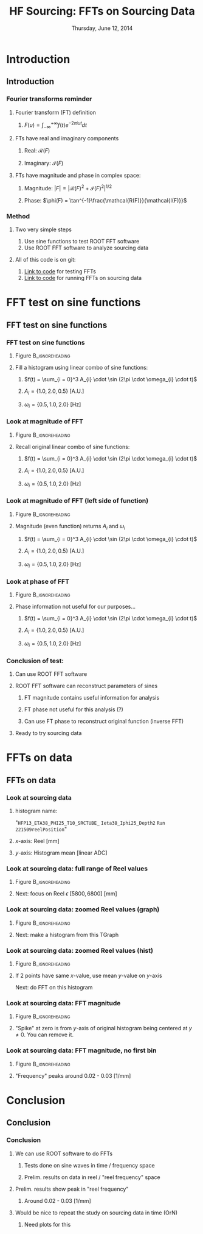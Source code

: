 #+TITLE:     HF Sourcing: \newline FFTs on Sourcing Data
#+EMAIL:     Edmund.A.Berry@cern.ch
#+DATE:      Thursday, June 12, 2014
#+LANGUAGE:  en
#+OPTIONS:   H:3 num:t toc:nil \n:nil @:t ::t |:t ^:t -:t f:t *:t <:t
#+OPTIONS:   TeX:t LaTeX:t skip:nil d:nil todo:t pri:nil tags:not-in-toc
#+INFOJS_OPT: view:nil toc:nil ltoc:t mouse:underline buttons:0 path:http://orgmode.org/org-info.js
#+EXPORT_SELECT_TAGS: export
#+EXPORT_EXCLUDE_TAGS: noexport
#+LINK_UP:   
#+LINK_HOME: 
#+XSLT:
#+startup: beamer
#+LaTeX_CLASS: beamer
#+LaTeX_CLASS_OPTIONS: [bigger]
#+BEAMER_FRAME_LEVEL: 3
#+latex_header: \mode<beamer>{\usetheme[compress]{Berlin}}
#+latex_header: \usepackage{multirow}
#+latex_header: \input{tex/header.tex}
#+latex_header: \input{tex/macros.tex}
#+latex_header: \input{tex/toolbox.tex}
#+latex_header: \mode<beamer>{\usecolortheme{bear}}
#+latex_header: \mode<beamer>{\titlegraphic{\includegraphics[width=0.2\textwidth]{brown-logo}}}
#+latex_header: \institute[Brown University]{\inst{1} Brown University}
#+beamer_header_extra: \author[Edmund Berry]{\alert{Edmund Berry}\inst{1}}

* Introduction
** Introduction
*** Fourier transforms reminder
**** Fourier transform (FT) definition
***** \(F(u) = \int_{-\infty}^{+\infty}f(t)e^{-2\pi i u t} dt\)
**** FTs have real and imaginary components
***** Real: \(\mathcal{R}(F)\)
***** Imaginary: \(\mathcal{I}(F)\)
**** FTs have magnitude and phase in complex space:
***** Magnitude: \(|F| = |\mathcal{R}(F)^{2} + \mathcal{I}(F)^{2}|^{1/2}\)
***** Phase: \(\phi(F) = \tan^{-1}\frac{\mathcal{R(F)}}{\mathcal{I(F)}}\)
*** Method
**** Two very simple steps
1) Use sine functions to test ROOT FFT software
2) Use ROOT FFT software to analyze sourcing data
**** All of this code is on git:
1) [[https://github.com/HCALPFG/HcalFFT/blob/master/FFT_tutorial.py][\alert{Link to code}]] for testing FFTs
2) [[https://github.com/HCALPFG/HcalFFT/blob/master/FFT.py][\alert{Link to code}]] for running FFTs on sourcing data
* FFT test on sine functions
** FFT test on sine functions
*** FFT test on sine functions
**** Figure                                              :B_ignoreheading:
:PROPERTIES:
:BEAMER_env: ignoreheading
:END:
#+BEGIN_LaTeX
\centering
#+END_LaTeX
#+ATTR_LATEX: width=0.6\textwidth
[[file:fig/tutorial_original_histogram.png]]
**** Fill a histogram using linear combo of sine functions:
***** \(f(t) = \sum_{i = 0}^3 A_{i} \cdot \sin (2\pi \cdot \omega_{i} \cdot t)\)
***** \(A_{i} = \{1.0, 2.0, 0.5\}\) [A.U.]
***** \(\omega_{i} = \{0.5, 1.0, 2.0\}\) [Hz]
*** Look at magnitude of FFT 
**** Figure                                              :B_ignoreheading:
:PROPERTIES:
:BEAMER_env: ignoreheading
:END:
#+BEGIN_LaTeX
\centering
#+END_LaTeX
#+ATTR_LATEX: width=0.6\textwidth
[[file:fig/tutorial_FFT_magnitude.png]]
**** Recall original linear combo of sine functions:
***** \(f(t) = \sum_{i = 0}^3 A_{i} \cdot \sin (2\pi \cdot \omega_{i} \cdot t)\)
***** \(A_{i} = \{1.0, 2.0, 0.5\}\) [A.U.]
***** \(\omega_{i} = \{0.5, 1.0, 2.0\}\) [Hz]
*** Look at magnitude of FFT (left side of function)
**** Figure                                              :B_ignoreheading:
:PROPERTIES:
:BEAMER_env: ignoreheading
:END:
#+BEGIN_LaTeX
\centering
#+END_LaTeX
#+ATTR_LATEX: width=0.6\textwidth
[[file:fig/tutorial_FFT_magnitude_scaled.png]]
**** Magnitude (even function) returns \(A_{i}\) and \(\omega_{i}\)
***** \(f(t) = \sum_{i = 0}^3 A_{i} \cdot \sin (2\pi \cdot \omega_{i} \cdot t)\)
***** \(A_{i} = \{1.0, 2.0, 0.5\}\) [A.U.]
***** \(\omega_{i} = \{0.5, 1.0, 2.0\}\) [Hz]
*** Look at phase of FFT
**** Figure                                              :B_ignoreheading:
:PROPERTIES:
:BEAMER_env: ignoreheading
:END:
#+BEGIN_LaTeX
\centering
#+END_LaTeX
#+ATTR_LATEX: width=0.6\textwidth
[[file:fig/tutorial_FFT_phase.png]]
**** Phase information not useful for our purposes...
***** \(f(t) = \sum_{i = 0}^3 A_{i} \cdot \sin (2\pi \cdot \omega_{i} \cdot t)\)
***** \(A_{i} = \{1.0, 2.0, 0.5\}\) [A.U.]
***** \(\omega_{i} = \{0.5, 1.0, 2.0\}\) [Hz]
*** Conclusion of test:
**** Can use ROOT FFT software
**** ROOT FFT software can reconstruct parameters of sines
***** FT magnitude contains useful information for analysis
***** FT phase not useful for this analysis (?)
***** Can use FT phase to reconstruct original function (inverse FFT)
**** Ready to try sourcing data
* FFTs on data
** FFTs on data
*** Look at sourcing data
**** histogram name:
"\texttt{HFP13\_ETA38\_PHI25\_T10\_SRCTUBE\_} \newline{}
\texttt{Ieta38\_Iphi25\_Depth2}  \newline{}
\texttt{Run 221509reelPosition}"
**** $x$-axis: Reel [mm]
**** $y$-axis: Histogram mean [linear ADC]
*** Look at sourcing data: full range of Reel values
**** Figure                                              :B_ignoreheading:
:PROPERTIES:
:BEAMER_env: ignoreheading
:END:
#+BEGIN_LaTeX
\centering
#+END_LaTeX
#+ATTR_LATEX: width=0.6\textwidth
[[file:fig/sourcing_unzoomed_plot.png]]
**** Next: focus on \(\text{Reel } \epsilon \text{ } [5800, 6800] \text{ [mm]}\)

*** Look at sourcing data: zoomed Reel values (graph)
**** Figure                                              :B_ignoreheading:
:PROPERTIES:
:BEAMER_env: ignoreheading
:END:
#+BEGIN_LaTeX
\centering
#+END_LaTeX
#+ATTR_LATEX: width=0.6\textwidth
[[file:fig/sourcing_zoomed_plot.png]]
**** Next: make a histogram from this TGraph
*** Look at sourcing data: zoomed Reel values (hist)
**** Figure                                              :B_ignoreheading:
:PROPERTIES:
:BEAMER_env: ignoreheading
:END:
#+BEGIN_LaTeX
\centering
#+END_LaTeX
#+ATTR_LATEX: width=0.6\textwidth
[[file:fig/original_histogram.png]]
**** If 2 points have same $x$-value, use mean $y$-value on $y$-axis \newline{}
Next: do FFT on this histogram
*** Look at sourcing data: FFT magnitude
**** Figure                                              :B_ignoreheading:
:PROPERTIES:
:BEAMER_env: ignoreheading
:END:
#+BEGIN_LaTeX
\centering
#+END_LaTeX
#+ATTR_LATEX: width=0.6\textwidth
[[file:fig/FFT_magnitude.png]]
**** "Spike" at zero is from $y$-axis of original histogram being centered at $y \neq 0$.  You can remove it.
*** Look at sourcing data: FFT magnitude, no first bin
**** Figure                                              :B_ignoreheading:
:PROPERTIES:
:BEAMER_env: ignoreheading
:END:
#+BEGIN_LaTeX
\centering
#+END_LaTeX
#+ATTR_LATEX: width=0.6\textwidth
[[file:fig/FFT_magnitude_zeroFirstBin.png]]
**** "Frequency" peaks around 0.02 - 0.03 [1/mm]
* Conclusion
** Conclusion
*** Conclusion
**** We can use ROOT software to do FFTs
***** Tests done on sine waves in time / frequency space
***** Prelim. results on data in reel / "reel frequency" space
**** Prelim. results show peak in "reel frequency"
***** Around 0.02 - 0.03 [1/mm]
**** Would be nice to repeat the study on sourcing data in time (OrN)
***** Need plots for this
